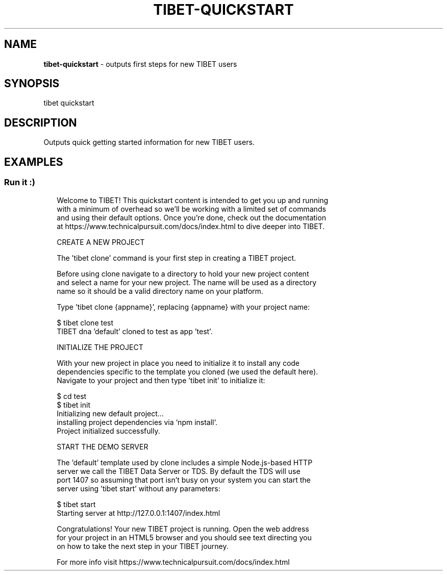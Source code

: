 .TH "TIBET\-QUICKSTART" "1" "January 2018" "" ""
.SH "NAME"
\fBtibet-quickstart\fR \- outputs first steps for new TIBET users
.SH SYNOPSIS
.P
tibet quickstart
.SH DESCRIPTION
.P
Outputs quick getting started information for new TIBET users\.
.SH EXAMPLES
.SS Run it :)
.P
.RS 2
.nf
Welcome to TIBET! This quickstart content is intended to get you up and running
with a minimum of overhead so we'll be working with a limited set of commands
and using their default options\. Once you're done, check out the documentation
at https://www\.technicalpursuit\.com/docs/index\.html to dive deeper into TIBET\.

CREATE A NEW PROJECT

The 'tibet clone' command is your first step in creating a TIBET project\.

Before using clone navigate to a directory to hold your new project content
and select a name for your new project\. The name will be used as a directory
name so it should be a valid directory name on your platform\.

Type 'tibet clone {appname}', replacing {appname} with your project name:

    $ tibet clone test
    TIBET dna 'default' cloned to test as app 'test'\.

INITIALIZE THE PROJECT

With your new project in place you need to initialize it to install any code
dependencies specific to the template you cloned (we used the default here)\.
Navigate to your project and then type 'tibet init' to initialize it:

    $ cd test
    $ tibet init
    Initializing new default project\.\.\.
    installing project dependencies via `npm install`\.
    Project initialized successfully\.

START THE DEMO SERVER

The 'default' template used by clone includes a simple Node\.js\-based HTTP
server we call the TIBET Data Server or TDS\. By default the TDS will use
port 1407 so assuming that port isn't busy on your system you can start the
server using 'tibet start' without any parameters:

    $ tibet start
    Starting server at http://127\.0\.0\.1:1407/index\.html

Congratulations! Your new TIBET project is running\. Open the web address
for your project in an HTML5 browser and you should see text directing you
on how to take the next step in your TIBET journey\.

For more info visit https://www\.technicalpursuit\.com/docs/index\.html
.fi
.RE

